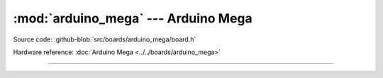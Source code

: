 :mod:`arduino_mega` --- Arduino Mega
====================================

.. module:: arduino_mega
   :synopsis: Arduino Mega.

Source code: :github-blob:`src/boards/arduino_mega/board.h`

Hardware reference: :doc:`Arduino Mega <../../boards/arduino_mega>`

----------------------------------------------

.. doxygenfile:: boards/arduino_mega/board.h
   :project: simba
